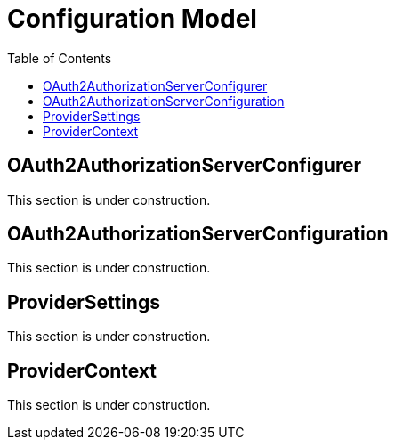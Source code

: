 [[configuration-model]]
= Configuration Model
:toc: left
:toclevels: 1

[[oauth2-authorization-server-configurer]]
== OAuth2AuthorizationServerConfigurer

This section is under construction.

[[oauth2-authorization-server-configuration]]
== OAuth2AuthorizationServerConfiguration

This section is under construction.

[[provider-settings]]
== ProviderSettings

This section is under construction.

[[provider-context]]
== ProviderContext

This section is under construction.
